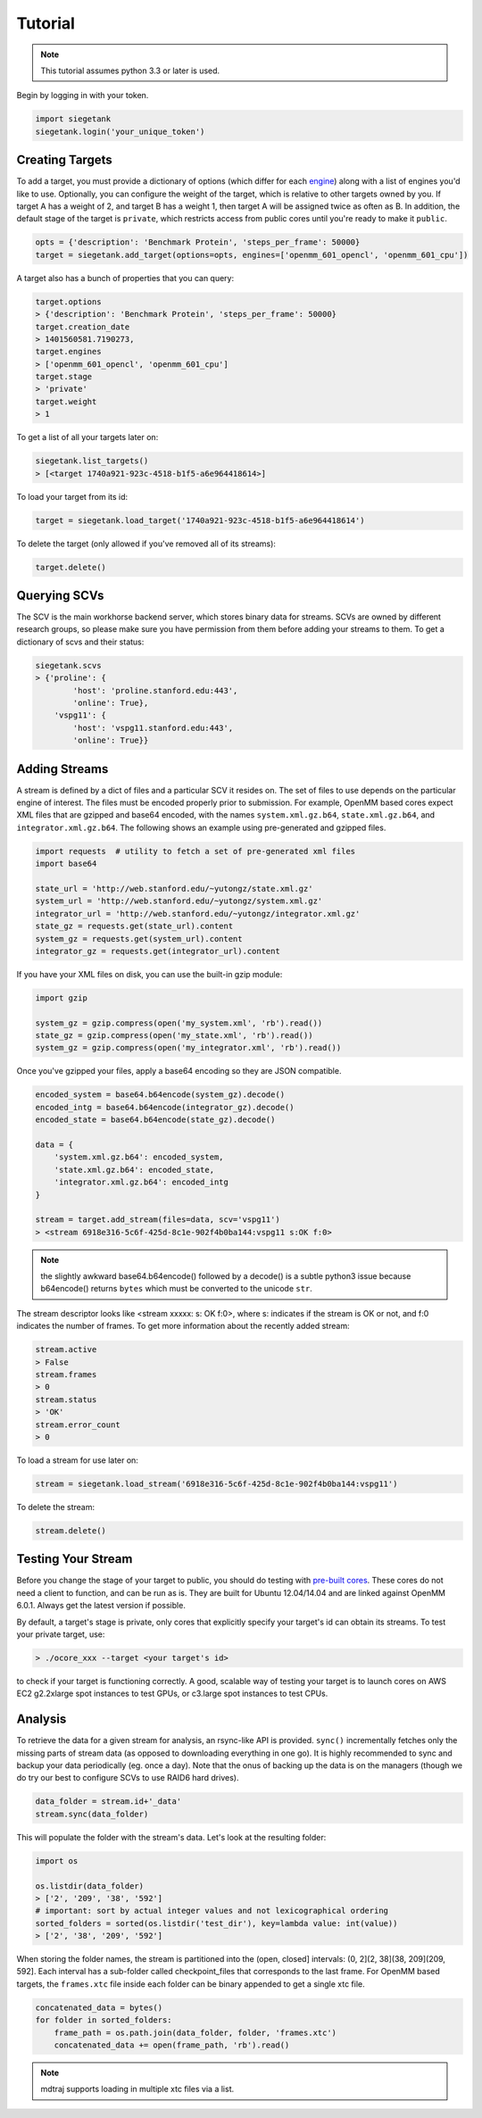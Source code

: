 Tutorial
===============

.. note:: This tutorial assumes python 3.3 or later is used.

Begin by logging in with your token.

.. sourcecode:: python

    import siegetank
    siegetank.login('your_unique_token')


Creating Targets
----------------

To add a target, you must provide a dictionary of options (which differ for each `engine <engines.html>`_) along with a list of engines you'd like to use. Optionally, you can configure the weight of the target, which is relative to other targets owned by you. If target A has a weight of 2, and target B has a weight 1, then target A will be assigned twice as often as B. In addition, the default stage of the target is ``private``, which restricts access from public cores until you're ready to make it ``public``.

.. sourcecode:: python
    
    opts = {'description': 'Benchmark Protein', 'steps_per_frame': 50000}
    target = siegetank.add_target(options=opts, engines=['openmm_601_opencl', 'openmm_601_cpu'])

A target also has a bunch of properties that you can query:

.. sourcecode:: python

    target.options
    > {'description': 'Benchmark Protein', 'steps_per_frame': 50000}
    target.creation_date
    > 1401560581.7190273,
    target.engines
    > ['openmm_601_opencl', 'openmm_601_cpu']
    target.stage
    > 'private'
    target.weight
    > 1

To get a list of all your targets later on:

.. sourcecode:: python

    siegetank.list_targets()
    > [<target 1740a921-923c-4518-b1f5-a6e964418614>]

To load your target from its id:

.. sourcecode:: python

    target = siegetank.load_target('1740a921-923c-4518-b1f5-a6e964418614')

To delete the target (only allowed if you've removed all of its streams):

.. sourcecode:: python

    target.delete()

Querying SCVs
-------------

The SCV is the main workhorse backend server, which stores binary data for streams. SCVs are owned by different research groups, so please make sure you have permission from them before adding your streams to them. To get a dictionary of scvs and their status:

.. sourcecode:: python

    siegetank.scvs
    > {'proline': {
            'host': 'proline.stanford.edu:443',
            'online': True},
        'vspg11': {
            'host': 'vspg11.stanford.edu:443',
            'online': True}}

Adding Streams
--------------

A stream is defined by a dict of files and a particular SCV it resides on. The set of files to use depends on the particular engine of interest. The files must be encoded properly prior to submission. For example, OpenMM based cores expect XML files that are gzipped and base64 encoded, with the names ``system.xml.gz.b64``, ``state.xml.gz.b64``, and ``integrator.xml.gz.b64``. The following shows an example using pre-generated and gzipped files.

.. sourcecode:: python

    import requests  # utility to fetch a set of pre-generated xml files
    import base64

    state_url = 'http://web.stanford.edu/~yutongz/state.xml.gz'
    system_url = 'http://web.stanford.edu/~yutongz/system.xml.gz'
    integrator_url = 'http://web.stanford.edu/~yutongz/integrator.xml.gz'
    state_gz = requests.get(state_url).content
    system_gz = requests.get(system_url).content
    integrator_gz = requests.get(integrator_url).content

If you have your XML files on disk, you can use the built-in gzip module:

.. sourcecode:: python

    import gzip

    system_gz = gzip.compress(open('my_system.xml', 'rb').read())
    state_gz = gzip.compress(open('my_state.xml', 'rb').read())
    system_gz = gzip.compress(open('my_integrator.xml', 'rb').read())

Once you've gzipped your files, apply a base64 encoding so they are JSON compatible.

.. sourcecode:: python

    encoded_system = base64.b64encode(system_gz).decode()
    encoded_intg = base64.b64encode(integrator_gz).decode()
    encoded_state = base64.b64encode(state_gz).decode()

    data = {
        'system.xml.gz.b64': encoded_system,
        'state.xml.gz.b64': encoded_state,
        'integrator.xml.gz.b64': encoded_intg
    }

    stream = target.add_stream(files=data, scv='vspg11')
    > <stream 6918e316-5c6f-425d-8c1e-902f4b0ba144:vspg11 s:OK f:0>

.. note:: the slightly awkward base64.b64encode() followed by a decode() is a subtle python3 issue because b64encode() returns ``bytes`` which must be converted to the unicode ``str``.

The stream descriptor looks like <stream xxxxx: s: OK f:0>, where s: indicates if the stream is OK or not, and f:0 indicates the number of frames. To get more information about the recently added stream:

.. sourcecode:: python

    stream.active
    > False
    stream.frames
    > 0
    stream.status
    > 'OK'
    stream.error_count
    > 0

To load a stream for use later on:

.. sourcecode:: python

    stream = siegetank.load_stream('6918e316-5c6f-425d-8c1e-902f4b0ba144:vspg11')

To delete the stream:

.. sourcecode:: python

    stream.delete()

Testing Your Stream
-------------------

Before you change the stage of your target to public, you should do testing with `pre-built cores <http://www.stanford.edu/~yutongz/ocores/>`_. These cores do not need a client to function, and can be run as is. They are built for Ubuntu 12.04/14.04 and are linked against OpenMM 6.0.1. Always get the latest version if possible.

By default, a target's stage is private, only cores that explicitly specify your target's id can obtain its streams. To test your private target, use:

..  sourcecode:: bash
    
    > ./ocore_xxx --target <your target's id>

to check if your target is functioning correctly. A good, scalable way of testing your target is to launch cores on AWS EC2 g2.2xlarge spot instances to test GPUs, or c3.large spot instances to test CPUs.

Analysis
--------

To retrieve the data for a given stream for analysis, an rsync-like API is provided. ``sync()`` incrementally fetches only the missing parts of stream data (as opposed to downloading everything in one go). It is highly recommended to sync and backup your data periodically (eg. once a day). Note that the onus of backing up the data is on the managers (though we do try our best to configure SCVs to use RAID6 hard drives).

.. sourcecode:: python

    data_folder = stream.id+'_data'
    stream.sync(data_folder) 

This will populate the folder with the stream's data. Let's look at the resulting folder:

.. sourcecode:: python

    import os

    os.listdir(data_folder)
    > ['2', '209', '38', '592']
    # important: sort by actual integer values and not lexicographical ordering
    sorted_folders = sorted(os.listdir('test_dir'), key=lambda value: int(value))
    > ['2', '38', '209', '592']

When storing the folder names, the stream is partitioned into the (open, closed] intervals: (0, 2](2, 38](38, 209](209, 592]. Each interval has a sub-folder called checkpoint_files that corresponds to the last frame. For OpenMM based targets, the ``frames.xtc`` file inside each folder can be binary appended to get a single xtc file.

.. sourcecode:: python

    concatenated_data = bytes()
    for folder in sorted_folders:
        frame_path = os.path.join(data_folder, folder, 'frames.xtc')
        concatenated_data += open(frame_path, 'rb').read()

.. note:: mdtraj supports loading in multiple xtc files via a list.